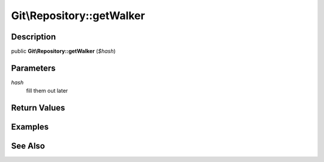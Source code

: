 .. index::
   single: getWalker (Git\Repository method)


Git\\Repository::getWalker
===========================================================

Description
***********************************************************

public **Git\\Repository::getWalker** (*$hash*)


Parameters
***********************************************************

*hash*
  fill them out later


Return Values
***********************************************************

Examples
***********************************************************

See Also
***********************************************************